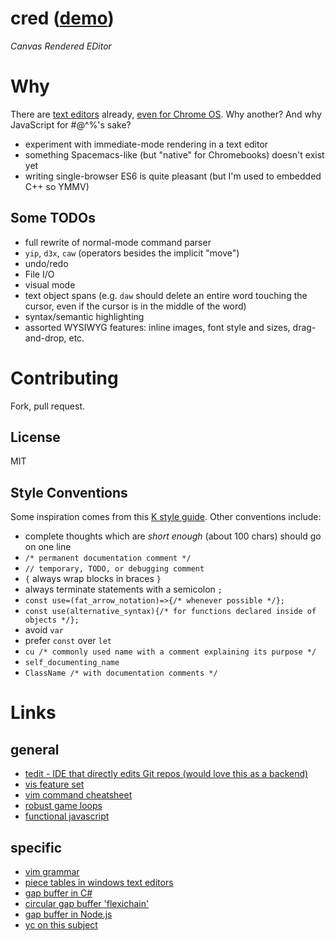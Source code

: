 * cred ([[http://alexshroyer.com/cred][demo]])
[[file:img/with-cursors.png]]
/Canvas Rendered EDitor/

* Why
There are [[https://github.com/showcases/text-editors][text editors]] already, [[http://thomaswilburn.net/caret/][even for Chrome OS]].  Why another?  And why JavaScript for #@^%'s sake?

- experiment with immediate-mode rendering in a text editor
- something Spacemacs-like (but "native" for Chromebooks) doesn't exist yet
- writing single-browser ES6 is quite pleasant (but I'm used to embedded C++ so YMMV)

** Some TODOs
- full rewrite of normal-mode command parser
- =yip=, =d3x=, =caw= (operators besides the implicit "move")
- undo/redo
- File I/O
- visual mode
- text object spans (e.g. =daw= should delete an entire word touching the cursor, even if the cursor is in the middle of the word)
- syntax/semantic highlighting
- assorted WYSIWYG features: inline images, font style and sizes, drag-and-drop, etc.
  
* Contributing
Fork, pull request.

** License
MIT

** Style Conventions
Some inspiration comes from this [[http://nsl.com/papers/style.pdf][K style guide]]. Other conventions include:
- complete thoughts which are /short enough/ (about 100 chars) should go on one line
- =/* permanent documentation comment */=
- =// temporary, TODO, or debugging comment=
- ={= always wrap blocks in braces =}=
- always terminate statements with a semicolon =;=
- =const use=(fat_arrow_notation)=>{/* whenever possible */};=
- =const use(alternative_syntax){/* for functions declared inside of objects */};=
- avoid =var=
- prefer =const= over =let=
- =cu /* commonly used name with a comment explaining its purpose */=
- =self_documenting_name=
- =ClassName /* with documentation comments */=

* Links
** general
- [[https://github.com/creationix/tedit][tedit - IDE that directly edits Git repos (would love this as a backend)]]
- [[https://github.com/martanne/vis#operators][vis feature set]]
- [[http://vimsheet.com/][vim command cheatsheet]]
- [[http://www.isaacsukin.com/news/2015/01/detailed-explanation-javascript-game-loops-and-timing][robust game loops]]
- [[http://cryto.net/~joepie91/blog/2015/05/04/functional-programming-in-javascript-map-filter-reduce/][functional javascript]]

** specific
- [[https://takac.github.io/][vim grammar]]
- [[http://www.catch22.net/tuts/piece-chains][piece tables in windows text editors]]
- [[http://www.codeproject.com/Articles/20910/Generic-Gap-Buffer][gap buffer in C#]]
- [[https://www.common-lisp.net/project/flexichain/download/StrandhVilleneuveMoore.pdf][circular gap buffer 'flexichain']]
- [[https://github.com/jaz303/gapbuffer/blob/master/index.js][gap buffer in Node.js]]
- [[https://news.ycombinator.com/item?id=11244103][yc on this subject]]
  
  
